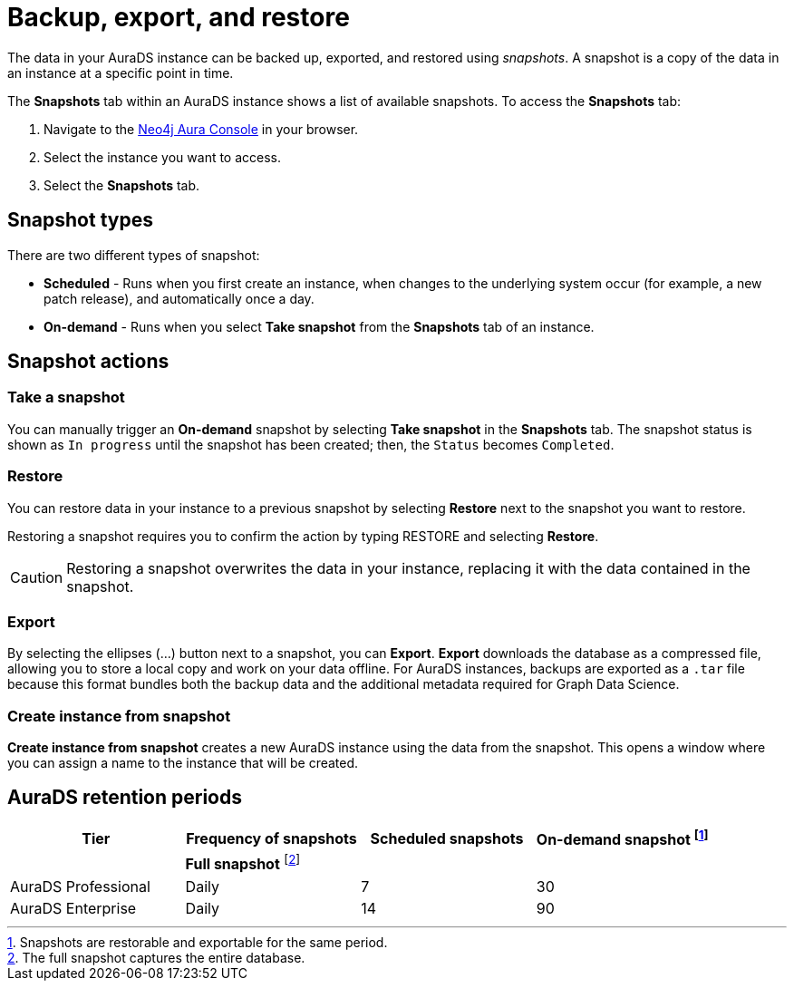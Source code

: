 [[aurads-backup-restore-export]]
= Backup, export, and restore
:description: This page describes how to backup, export and restore your data from a snapshot.

The data in your AuraDS instance can be backed up, exported, and restored using _snapshots_.
A snapshot is a copy of the data in an instance at a specific point in time.

The *Snapshots* tab within an AuraDS instance shows a list of available snapshots.
To access the *Snapshots* tab:

. Navigate to the https://console.neo4j.io/?product=aura-ds[Neo4j Aura Console^] in your browser.
. Select the instance you want to access.
. Select the *Snapshots* tab.

== Snapshot types

There are two different types of snapshot:

* *Scheduled* - Runs when you first create an instance, when changes to the underlying system occur (for example, a new patch release), and automatically once a day.
* *On-demand* - Runs when you select *Take snapshot* from the *Snapshots* tab of an instance.

== Snapshot actions

=== Take a snapshot

You can manually trigger an *On-demand* snapshot by selecting *Take snapshot* in the *Snapshots* tab.
The snapshot status is shown as `In progress` until the snapshot has been created; then, the `Status` becomes `Completed`.

=== Restore

You can restore data in your instance to a previous snapshot by selecting *Restore* next to the snapshot you want to restore.

Restoring a snapshot requires you to confirm the action by typing RESTORE and selecting *Restore*. 

[CAUTION]
====
Restoring a snapshot overwrites the data in your instance, replacing it with the data contained in the snapshot.
====

=== Export

By selecting the ellipses (...) button next to a snapshot, you can *Export*.
*Export* downloads the database as a compressed file, allowing you to store a local copy and work on your data offline.
For AuraDS instances, backups are exported as a `.tar` file because this format bundles both the backup data and the additional metadata required for Graph Data Science.

=== Create instance from snapshot

*Create instance from snapshot* creates a new AuraDS instance using the data from the snapshot.
This opens a window where you can assign a name to the instance that will be created.

== AuraDS retention periods

[cols="^,^,^,^",options="header"]
|===
| Tier
| Frequency of snapshots
| Scheduled snapshots
| On-demand snapshot footnote:1[Snapshots are restorable and exportable for the same period.]

|
| *Full snapshot* footnote:2[The full snapshot captures the entire database.]
| 
| 

| AuraDS Professional
| Daily
| 7
| 30

| AuraDS Enterprise
| Daily
| 14
| 90
|===